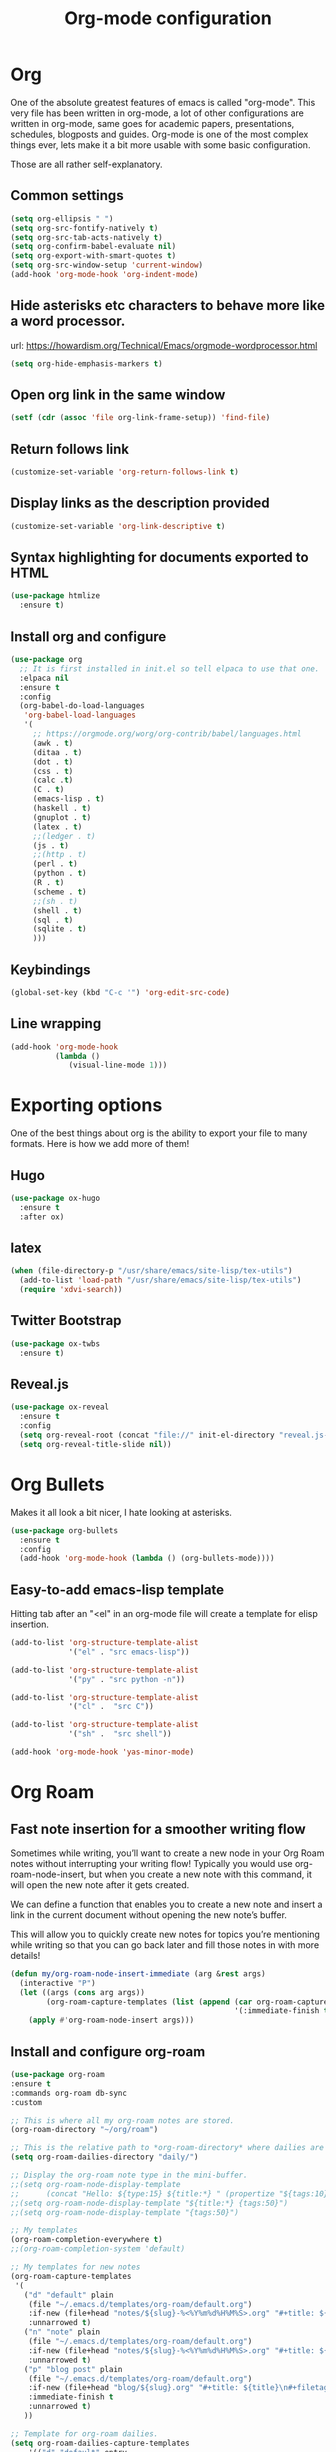 #+STARTUP: overview
#+TITLE: Org-mode configuration

* Org
One of the absolute greatest features of emacs is called "org-mode".
This very file has been written in org-mode, a lot of other configurations are written in org-mode, same goes for
academic papers, presentations, schedules, blogposts and guides.
Org-mode is one of the most complex things ever, lets make it a bit more usable with some basic configuration.

Those are all rather self-explanatory.

** Common settings
#+BEGIN_SRC emacs-lisp
  (setq org-ellipsis " ")
  (setq org-src-fontify-natively t)
  (setq org-src-tab-acts-natively t)
  (setq org-confirm-babel-evaluate nil)
  (setq org-export-with-smart-quotes t)
  (setq org-src-window-setup 'current-window)
  (add-hook 'org-mode-hook 'org-indent-mode)
#+END_SRC
** Hide asterisks etc characters to behave more like a word processor.
url: https://howardism.org/Technical/Emacs/orgmode-wordprocessor.html
#+begin_src emacs-lisp
  (setq org-hide-emphasis-markers t)
#+end_src
** Open org link in the same window
#+begin_src emacs-lisp
  (setf (cdr (assoc 'file org-link-frame-setup)) 'find-file)
#+end_src
** Return follows link
#+begin_src emacs-lisp
  (customize-set-variable 'org-return-follows-link t)
#+end_src
** Display links as the description provided
#+begin_src emacs-lisp
  (customize-set-variable 'org-link-descriptive t)
#+end_src
** Syntax highlighting for documents exported to HTML
#+BEGIN_SRC emacs-lisp
  (use-package htmlize
    :ensure t)
#+END_SRC
** Install org and configure
#+BEGIN_SRC emacs-lisp
  (use-package org
    ;; It is first installed in init.el so tell elpaca to use that one.
    :elpaca nil
    :ensure t
    :config
    (org-babel-do-load-languages
     'org-babel-load-languages
     '(
       ;; https://orgmode.org/worg/org-contrib/babel/languages.html
       (awk . t)
       (ditaa . t)
       (dot . t)
       (css . t)
       (calc .t)
       (C . t)
       (emacs-lisp . t)
       (haskell . t)
       (gnuplot . t)
       (latex . t)
       ;;(ledger . t)
       (js . t)
       ;;(http . t)
       (perl . t)
       (python . t)
       (R . t)
       (scheme . t)
       ;;(sh . t)
       (shell . t)
       (sql . t)
       (sqlite . t)
       )))
#+END_SRC
** Keybindings
#+BEGIN_SRC emacs-lisp
  (global-set-key (kbd "C-c '") 'org-edit-src-code)
#+END_SRC
** Line wrapping
#+BEGIN_SRC emacs-lisp
  (add-hook 'org-mode-hook
            (lambda ()
               (visual-line-mode 1)))
#+END_SRC
* Exporting options
One of the best things about org is the ability to export your file to many formats.
Here is how we add more of them!
** Hugo
#+BEGIN_SRC emacs-lisp
  (use-package ox-hugo
    :ensure t
    :after ox)
#+END_SRC
** latex
#+BEGIN_SRC emacs-lisp
  (when (file-directory-p "/usr/share/emacs/site-lisp/tex-utils")
    (add-to-list 'load-path "/usr/share/emacs/site-lisp/tex-utils")
    (require 'xdvi-search))
#+END_SRC
** Twitter Bootstrap
#+BEGIN_SRC emacs-lisp
  (use-package ox-twbs
    :ensure t)
#+END_SRC
** Reveal.js
#+BEGIN_SRC emacs-lisp
  (use-package ox-reveal
    :ensure t
    :config
    (setq org-reveal-root (concat "file://" init-el-directory "reveal.js-4.1.0/"))
    (setq org-reveal-title-slide nil))
#+END_SRC
* Org Bullets
Makes it all look a bit nicer, I hate looking at asterisks.
#+BEGIN_SRC emacs-lisp
  (use-package org-bullets
    :ensure t
    :config
    (add-hook 'org-mode-hook (lambda () (org-bullets-mode))))
#+END_SRC
** Easy-to-add emacs-lisp template
Hitting tab after an "<el" in an org-mode file will create a template for elisp insertion.
#+BEGIN_SRC emacs-lisp
  (add-to-list 'org-structure-template-alist
               '("el" . "src emacs-lisp"))

  (add-to-list 'org-structure-template-alist
               '("py" . "src python -n"))

  (add-to-list 'org-structure-template-alist
               '("cl" .  "src C"))

  (add-to-list 'org-structure-template-alist
               '("sh" .  "src shell"))
#+END_SRC

#+BEGIN_SRC emacs-lisp
  (add-hook 'org-mode-hook 'yas-minor-mode)
#+END_SRC
* Org Roam
** Fast note insertion for a smoother writing flow

Sometimes while writing, you’ll want to create a new node in your Org Roam notes without interrupting your writing flow! Typically you would use org-roam-node-insert, but when you create a new note with this command, it will open the new note after it gets created.

We can define a function that enables you to create a new note and insert a link in the current document without opening the new note’s buffer.

This will allow you to quickly create new notes for topics you’re mentioning while writing so that you can go back later and fill those notes in with more details!

#+begin_src emacs-lisp
  (defun my/org-roam-node-insert-immediate (arg &rest args)
    (interactive "P")
    (let ((args (cons arg args))
          (org-roam-capture-templates (list (append (car org-roam-capture-templates)
                                                    '(:immediate-finish t)))))
      (apply #'org-roam-node-insert args)))
#+end_src
** Install and configure org-roam
#+BEGIN_SRC emacs-lisp
  (use-package org-roam
  :ensure t
  :commands org-roam db-sync
  :custom

  ;; This is where all my org-roam notes are stored.
  (org-roam-directory "~/org/roam")

  ;; This is the relative path to *org-roam-directory* where dailies are stored.
  (setq org-roam-dailies-directory "daily/")

  ;; Display the org-roam note type in the mini-buffer.
  ;;(setq org-roam-node-display-template
  ;;      (concat "Hello: ${type:15} ${title:*} " (propertize "${tags:10}" 'face 'org-tag)))
  ;;(setq org-roam-node-display-template "${title:*} {tags:50}")
  ;;(setq org-roam-node-display-template "{tags:50}")

  ;; My templates
  (org-roam-completion-everywhere t)
  ;;(org-roam-completion-system 'default)

  ;; My templates for new notes
  (org-roam-capture-templates
   '(
     ("d" "default" plain
      (file "~/.emacs.d/templates/org-roam/default.org")
      :if-new (file+head "notes/${slug}-%<%Y%m%d%H%M%S>.org" "#+title: ${title}\n#+filetags: :fleeting:\n")
      :unnarrowed t)
     ("n" "note" plain
      (file "~/.emacs.d/templates/org-roam/default.org")
      :if-new (file+head "notes/${slug}-%<%Y%m%d%H%M%S>.org" "#+title: ${title}\n#+filetags: :fleeting:\n")
      :unnarrowed t)
     ("p" "blog post" plain
      (file "~/.emacs.d/templates/org-roam/default.org")
      :if-new (file+head "blog/${slug}.org" "#+title: ${title}\n#+filetags: :blog:\n")
      :immediate-finish t
      :unnarrowed t)
     ))

  ;; Template for org-roam dailies.
  (setq org-roam-dailies-capture-templates
      '(("d" "default" entry
         (file "~/.emacs.d/templates/org-roam/daily.org")
         :target (file+head "%<%Y-%m-%d>.org"
                            "#+title: %<%Y-%m-%d>\n"))))

  ;; Configuring what is displayed in the buffer
  (setq org-roam-mode-sections
        (list #'org-roam-backlinks-section
              #'org-roam-reflinks-section
              #'org-roam-unlinked-references-section
              ))
  :bind (("C-c l" . org-roam-buffer-toggle)
         ("C-c f" . org-roam-node-find)
         ("C-c i" . org-roam-node-insert)
         ("C-c a" . my/org-roam-node-insert-immediate)
         ("C-c v" . org-roam-node-random))
  :config
  ;;(org-roam-setup)
  (require 'org-roam-dailies) ;; Ensure the keymap is available
  ;; Publish org-roam
  (require 'org-roam-export)
  (org-roam-db-autosync-mode))
#+END_SRC
** UI
#+begin_src emacs-lisp
  ; Dependency of org-roam-ui
  (use-package websocket
      :after org-roam)

  (use-package org-roam-ui
    :after org-roam ;; or :after org
    ;;         normally we'd recommend hooking orui after org-roam, but since org-roam does not have
    ;;         a hookable mode anymore, you're advised to pick something yourself
    ;;         if you don't care about startup time, use
    ;;  :hook (after-init . org-roam-ui-mode)
    :config
    (setq org-roam-ui-sync-theme t
          org-roam-ui-follow t
          org-roam-ui-update-on-save t
          org-roam-ui-open-on-start t)
    (org-roam-ui-follow-mode))
#+end_src
